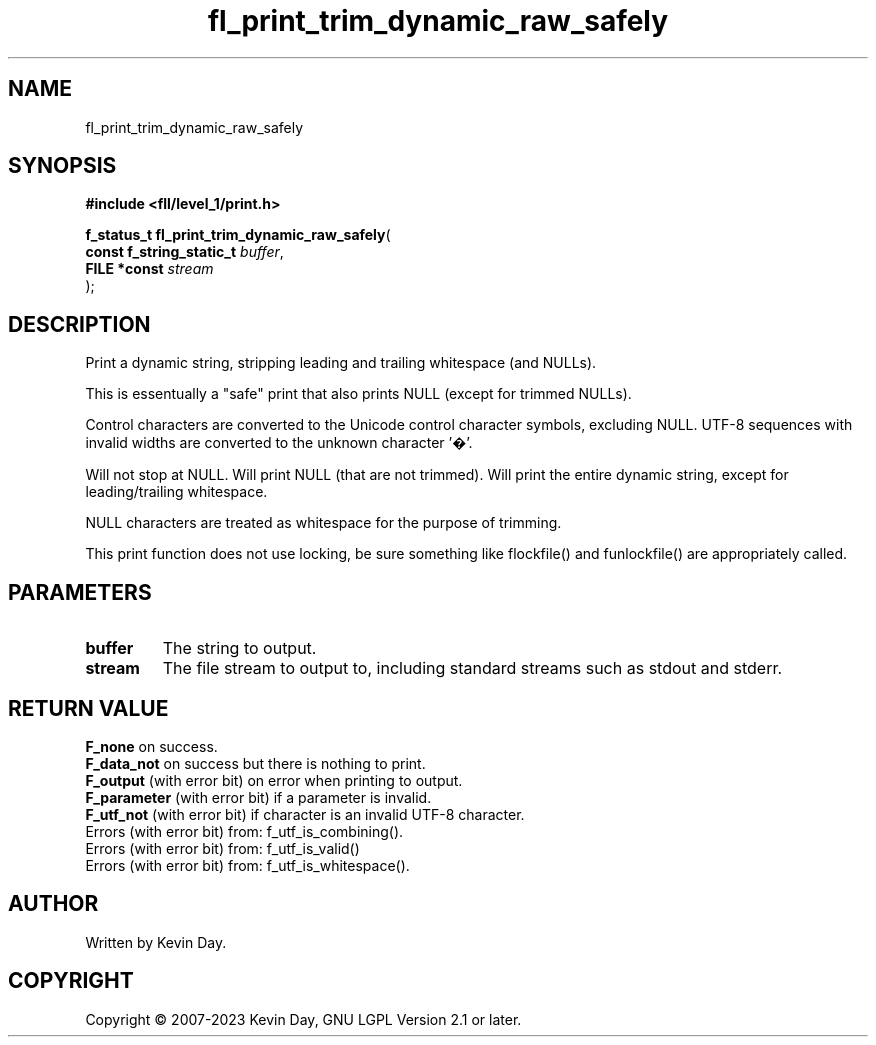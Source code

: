 .TH fl_print_trim_dynamic_raw_safely "3" "July 2023" "FLL - Featureless Linux Library 0.6.7" "Library Functions"
.SH "NAME"
fl_print_trim_dynamic_raw_safely
.SH SYNOPSIS
.nf
.B #include <fll/level_1/print.h>
.sp
\fBf_status_t fl_print_trim_dynamic_raw_safely\fP(
    \fBconst f_string_static_t \fP\fIbuffer\fP,
    \fBFILE *const             \fP\fIstream\fP
);
.fi
.SH DESCRIPTION
.PP
Print a dynamic string, stripping leading and trailing whitespace (and NULLs).
.PP
This is essentually a "safe" print that also prints NULL (except for trimmed NULLs).
.PP
Control characters are converted to the Unicode control character symbols, excluding NULL. UTF-8 sequences with invalid widths are converted to the unknown character '�'.
.PP
Will not stop at NULL. Will print NULL (that are not trimmed). Will print the entire dynamic string, except for leading/trailing whitespace.
.PP
NULL characters are treated as whitespace for the purpose of trimming.
.PP
This print function does not use locking, be sure something like flockfile() and funlockfile() are appropriately called.
.SH PARAMETERS
.TP
.B buffer
The string to output.

.TP
.B stream
The file stream to output to, including standard streams such as stdout and stderr.

.SH RETURN VALUE
.PP
\fBF_none\fP on success.
.br
\fBF_data_not\fP on success but there is nothing to print.
.br
\fBF_output\fP (with error bit) on error when printing to output.
.br
\fBF_parameter\fP (with error bit) if a parameter is invalid.
.br
\fBF_utf_not\fP (with error bit) if character is an invalid UTF-8 character.
.br
Errors (with error bit) from: f_utf_is_combining().
.br
Errors (with error bit) from: f_utf_is_valid()
.br
Errors (with error bit) from: f_utf_is_whitespace().
.SH AUTHOR
Written by Kevin Day.
.SH COPYRIGHT
.PP
Copyright \(co 2007-2023 Kevin Day, GNU LGPL Version 2.1 or later.
